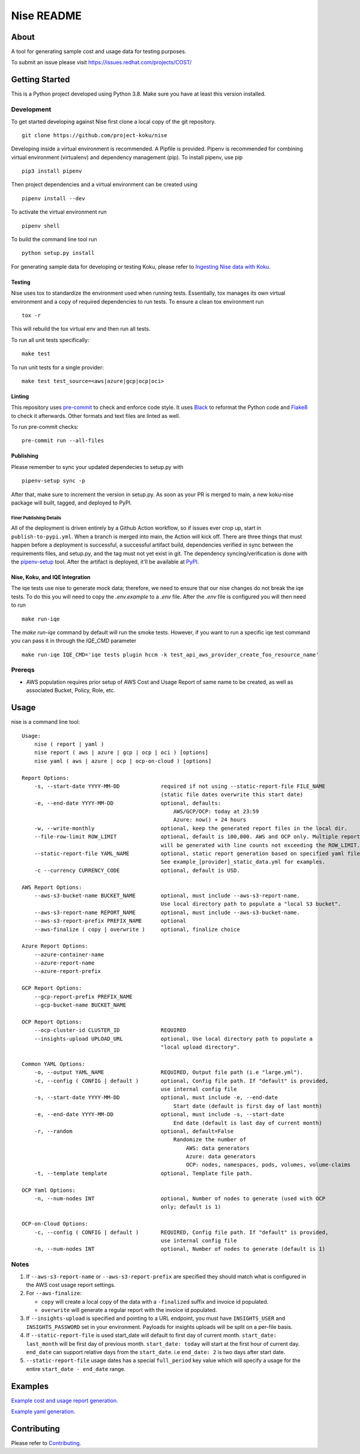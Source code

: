 ===========
Nise README
===========
|license| |PyPI| |Build Status| |Unittests| |codecov| |Updates|

-----
About
-----

A tool for generating sample cost and usage data for testing purposes.

To submit an issue please visit https://issues.redhat.com/projects/COST/

---------------
Getting Started
---------------

This is a Python project developed using Python 3.8. Make sure you have at least this version installed.

Development
===========

To get started developing against Nise first clone a local copy of the git repository. ::

    git clone https://github.com/project-koku/nise

Developing inside a virtual environment is recommended. A Pipfile is provided. Pipenv is recommended for combining virtual environment (virtualenv) and dependency management (pip). To install pipenv, use pip ::

    pip3 install pipenv

Then project dependencies and a virtual environment can be created using ::

    pipenv install --dev

To activate the virtual environment run ::

    pipenv shell

To build the command line tool run ::

    python setup.py install

For generating sample data for developing or testing Koku, please refer to `Ingesting Nise data with Koku <https://github.com/project-koku/nise/blob/main/docs/working_with_masu.rst>`_.

Testing
-------

Nise uses tox to standardize the environment used when running tests. Essentially, tox manages its own virtual environment and a copy of required dependencies to run tests. To ensure a clean tox environment run ::

    tox -r

This will rebuild the tox virtual env and then run all tests.

To run all unit tests specifically::

    make test

To run unit tests for a single provider::

    make test test_source=<aws|azure|gcp|ocp|oci>

Linting
-------
This repository uses `pre-commit`_ to check and enforce code style. It uses `Black`_ to reformat the Python code and `Flake8`_ to check it
afterwards. Other formats and text files are linted as well.

To run pre-commit checks::

    pre-commit run --all-files


Publishing
----------

Please remember to sync your updated dependecies to setup.py with ::

    pipenv-setup sync -p

After that, make sure to increment the version in setup.py. As soon as your PR is merged to main, a new koku-nise package will built, tagged, and deployed to PyPI.

Finer Publishing Details
________________________

All of the deployment is driven entirely by a Github Action workflow, so if issues ever crop up, start in ``publish-to-pypi.yml``. When a branch is merged into main, the Action will kick off. There are three things that must happen before a deployment is successful, a successful artifact build, dependencies verified in sync between the requirements files, and setup.py, and the tag must not yet exist in git. The dependency syncing/verification is done with the `pipenv-setup <https://github.com/Madoshakalaka/pipenv-setup>`_ tool. After the artifact is deployed, it'll be available at `PyPI <https://pypi.org/project/koku-nise/#history>`_.



Nise, Koku, and IQE Integration
-------------------------------

The iqe tests use nise to generate mock data; therefore, we need to ensure that our nise changes do not break the iqe tests. To do this you will need to copy the `.env.example` to a `.env` file.
After the `.env` file is configured you will then need to run ::

    make run-iqe

The `make run-iqe` command by default will run the smoke tests. However, if you want to run a specific iqe test command you can pass it in through the `IQE_CMD` parameter ::

    make run-iqe IQE_CMD='iqe tests plugin hccm -k test_api_aws_provider_create_foo_resource_name'


Prereqs
=======

- AWS population requires prior setup of AWS Cost and Usage Report of same name to be created, as well as associated Bucket, Policy, Role, etc.

-----
Usage
-----
nise is a command line tool::

    Usage:
        nise ( report | yaml )
        nise report ( aws | azure | gcp | ocp | oci ) [options]
        nise yaml ( aws | azure | ocp | ocp-on-cloud ) [options]

    Report Options:
        -s, --start-date YYYY-MM-DD             required if not using --static-report-file FILE_NAME
                                                (static file dates overwrite this start date)
        -e, --end-date YYYY-MM-DD               optional, defaults:
                                                    AWS/GCP/OCP: today at 23:59
                                                    Azure: now() + 24 hours
        -w, --write-monthly                     optional, keep the generated report files in the local dir.
        --file-row-limit ROW_LIMIT              optional, default is 100,000. AWS and OCP only. Multiple reports
                                                will be generated with line counts not exceeding the ROW_LIMIT.
        --static-report-file YAML_NAME          optional, static report generation based on specified yaml file.
                                                See example_[provider]_static_data.yml for examples.
        -c --currency CURRENCY_CODE             optional, default is USD.

    AWS Report Options:
        --aws-s3-bucket-name BUCKET_NAME        optional, must include --aws-s3-report-name.
                                                Use local directory path to populate a "local S3 bucket".
        --aws-s3-report-name REPORT_NAME        optional, must include --aws-s3-bucket-name.
        --aws-s3-report-prefix PREFIX_NAME      optional
        --aws-finalize ( copy | overwrite )     optional, finalize choice

    Azure Report Options:
        --azure-container-name
        --azure-report-name
        --azure-report-prefix

    GCP Report Options:
        --gcp-report-prefix PREFIX_NAME
        --gcp-bucket-name BUCKET_NAME

    OCP Report Options:
        --ocp-cluster-id CLUSTER_ID             REQUIRED
        --insights-upload UPLOAD_URL            optional, Use local directory path to populate a
                                                "local upload directory".

    Common YAML Options:
        -o, --output YAML_NAME                  REQUIRED, Output file path (i.e "large.yml").
        -c, --config ( CONFIG | default )       optional, Config file path. If "default" is provided,
                                                use internal config file
        -s, --start-date YYYY-MM-DD             optional, must include -e, --end-date
                                                    Start date (default is first day of last month)
        -e, --end-date YYYY-MM-DD               optional, must include -s, --start-date
                                                    End date (default is last day of current month)
        -r, --random                            optional, default=False
                                                    Randomize the number of
                                                        AWS: data generators
                                                        Azure: data generators
                                                        OCP: nodes, namespaces, pods, volumes, volume-claims
        -t, --template template                 optional, Template file path.

    OCP Yaml Options:
        -n, --num-nodes INT                     optional, Number of nodes to generate (used with OCP
                                                only; default is 1)

    OCP-on-Cloud Options:
        -c, --config ( CONFIG | default )       REQUIRED, Config file path. If "default" is provided,
                                                use internal config file
        -n, --num-nodes INT                     optional, Number of nodes to generate (default is 1)

Notes
=====
1. If ``--aws-s3-report-name`` or ``--aws-s3-report-prefix`` are specified they should match what is configured in the AWS cost usage report settings.

2. For ``--aws-finalize``:

   - ``copy`` will create a local copy of the data with a ``-finalized`` suffix and invoice id populated.
   - ``overwrite`` will generate a regular report with the invoice id populated.

3. If ``--insights-upload`` is specified and pointing to a URL endpoint, you must have ``INSIGHTS_USER`` and ``INSIGHTS_PASSWORD`` set in your environment. Payloads for insights uploads will be split on a per-file basis.

4. If ``--static-report-file`` is used start_date will default to first day of current month.  ``start_date: last_month`` will be first day of previous month.  ``start_date: today`` will start at the first hour of current day.  ``end_date`` can support relative days from the ``start_date``. i.e ``end_date: 2`` is two days after start date.

5. ``--static-report-file`` usage dates has a special ``full_period`` key value which will specify a usage for the entire ``start_date - end_date`` range.

--------
Examples
--------

`Example cost and usage report generation.`_

`Example yaml generation.`_

------------
Contributing
------------

Please refer to Contributing_.

.. _Contributing: https://github.com/project-koku/nise/blob/main/CONTRIBUTING.rst
.. _pre-commit: https://pre-commit.com
.. _Black: https://github.com/psf/black
.. _Flake8: http://flake8.pycqa.org
.. _Example cost and usage report generation.: docs/cost_usage_report_generation.rst
.. _Example yaml generation.: docs/yaml_generation.rst

.. |license| image:: https://img.shields.io/github/license/project-koku/nise.svg
   :target: https://github.com/project-koku/nise/blob/main/LICENSE
.. |Build Status| image:: https://github.com/project-koku/nise/workflows/Publish/badge.svg?branch=main
   :target: https://github.com/project-koku/nise/actions
.. |Unittests| image:: https://github.com/project-koku/nise/workflows/Unit%20Tests/badge.svg
   :target: https://github.com/project-koku/nise/actions
.. |codecov| image:: https://codecov.io/gh/project-koku/nise/branch/main/graph/badge.svg
   :target: https://codecov.io/gh/project-koku/nise
.. |Updates| image:: https://pyup.io/repos/github/project-koku/nise/shield.svg?t=1524249231720
   :target: https://pyup.io/repos/github/project-koku/nise/
.. |PyPI| image:: https://badge.fury.io/py/koku-nise.svg
   :target: https://badge.fury.io/py/koku-nise

